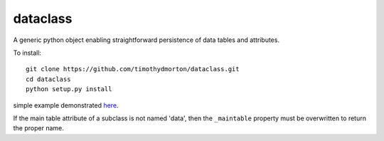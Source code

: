 dataclass
---------

A generic python object enabling straightforward persistence of data tables and attributes.

To install::

    git clone https://github.com/timothydmorton/dataclass.git
    cd dataclass
    python setup.py install
    
    
simple example demonstrated `here <http://nbviewer.ipython.org/github/timothydmorton/dataclass/blob/master/examples/test_datastore.ipynb>`_.

If the main table attribute of a subclass is not named 'data', then the ``_maintable`` property must be overwritten to return the proper name.   

